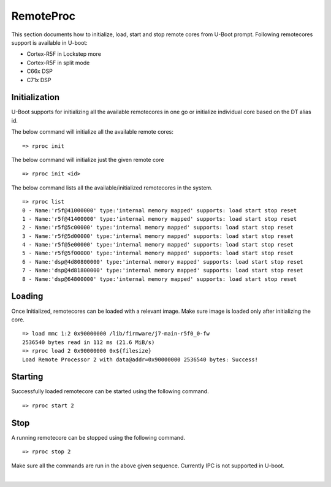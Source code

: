 RemoteProc
------------

This section documents how to initialize, load, start and stop remote cores from U-Boot prompt.
Following remotecores support is available in U-boot:

-  Cortex-R5F in Lockstep more
-  Cortex-R5F in split mode
-  C66x DSP
-  C71x DSP

Initialization
^^^^^^^^^^^^^^^

U-Boot supports for initializing all the available remotecores in one go or
initialize individual core based on the DT alias id.

The below command will initialize all the available remote cores:

::

    => rproc init

The below command will initialize just the given remote core

::

   => rproc init <id>

The below command lists all the available/initialized remotecores in the system.

::

   => rproc list
   0 - Name:'r5f@41000000' type:'internal memory mapped' supports: load start stop reset
   1 - Name:'r5f@41400000' type:'internal memory mapped' supports: load start stop reset
   2 - Name:'r5f@5c00000' type:'internal memory mapped' supports: load start stop reset
   3 - Name:'r5f@5d00000' type:'internal memory mapped' supports: load start stop reset
   4 - Name:'r5f@5e00000' type:'internal memory mapped' supports: load start stop reset
   5 - Name:'r5f@5f00000' type:'internal memory mapped' supports: load start stop reset
   6 - Name:'dsp@4d80800000' type:'internal memory mapped' supports: load start stop reset
   7 - Name:'dsp@4d81800000' type:'internal memory mapped' supports: load start stop reset
   8 - Name:'dsp@64800000' type:'internal memory mapped' supports: load start stop reset


Loading
^^^^^^^^

Once Initialized, remotecores can be loaded with a relevant image. Make sure
image is loaded only after initializing the core.

::

    => load mmc 1:2 0x90000000 /lib/firmware/j7-main-r5f0_0-fw
    2536540 bytes read in 112 ms (21.6 MiB/s)
    => rproc load 2 0x90000000 0x${filesize}
    Load Remote Processor 2 with data@addr=0x90000000 2536540 bytes: Success!


Starting
^^^^^^^^^

Successfully loaded remotecore can be started using the following command.

::

    => rproc start 2

Stop
^^^^^

A running remotecore can be stopped using the following command.

::

    => rproc stop 2

Make sure all the commands are run in the above given sequence. Currently IPC
is not supported in U-boot.

|

